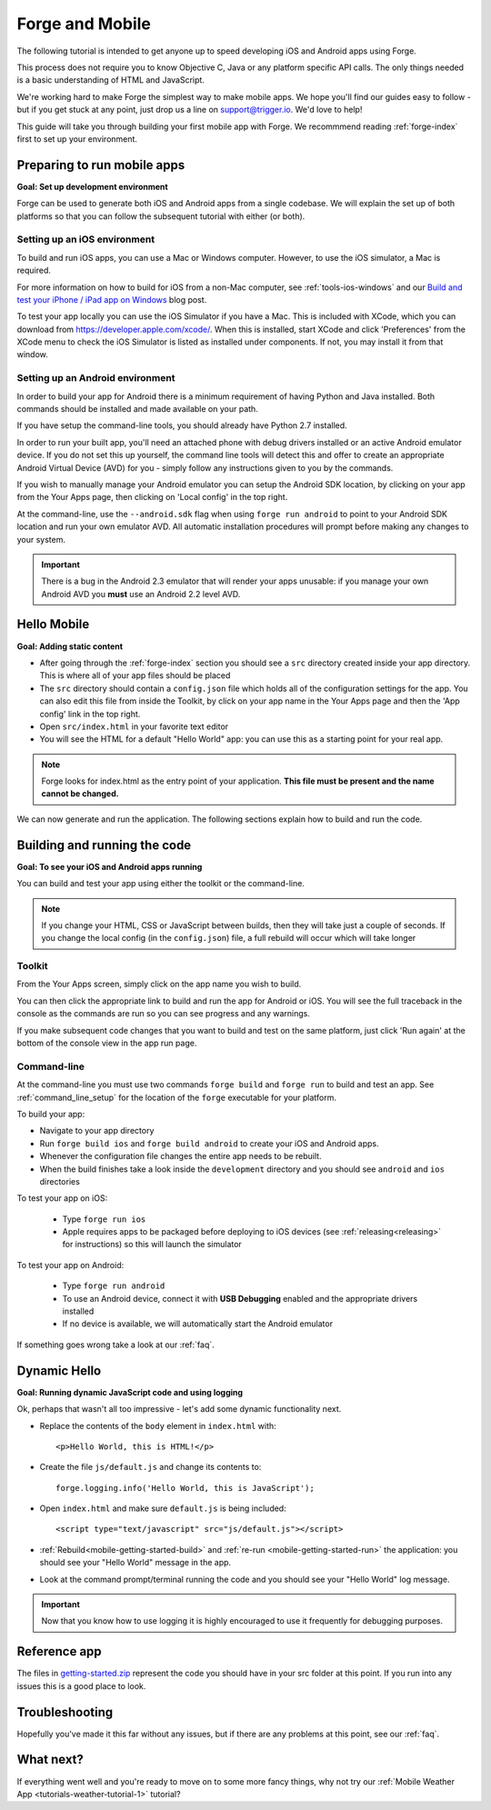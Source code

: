 .. _mobile-index:

Forge and Mobile
=================================================

The following tutorial is intended to get anyone up to speed developing iOS and Android apps using Forge.

This process does not require you to know Objective C, Java or any platform specific API calls.
The only things needed is a basic understanding of HTML and JavaScript.

We're working hard to make Forge the simplest way to make mobile apps. We hope you'll find our guides easy to follow - 
but if you get stuck at any point, just drop us a line on support@trigger.io. We'd love to help!

.. _mobile-getting-started:

This guide will take you through building your first mobile app with Forge. We recommmend reading :ref:`forge-index` first to set up your environment.

Preparing to run mobile apps
-----------------------------

**Goal: Set up development environment**

Forge can be used to generate both iOS and Android apps from a single codebase. We will explain the set up of both platforms so that you can follow the subsequent tutorial with either (or both).

Setting up an iOS environment
~~~~~~~~~~~~~~~~~~~~~~~~~~~~~~~
To build and run iOS apps, you can use a Mac or Windows computer. However, to use the iOS simulator, a Mac is required.

For more information on how to build for iOS from a non-Mac computer, see
:ref:`tools-ios-windows` and our `Build and test your iPhone / iPad app on
Windows
<http://trigger.io/cross-platform-application-development-blog/2012/06/13/new-features-test-iphone-ipad-apps-on-windows-and-linux-embed-media-players-and-widgets-updated-toolkit/>`_
blog post.

To test your app locally you can use the iOS Simulator if you have a Mac. This
is included with XCode, which you can download from
https://developer.apple.com/xcode/. When this is installed, start XCode and
click 'Preferences' from the XCode menu to check the iOS Simulator is listed as
installed under components. If not, you may install it from that window.

Setting up an Android environment
~~~~~~~~~~~~~~~~~~~~~~~~~~~~~~~~~~
In order to build your app for Android there is a minimum requirement of having Python and Java installed. Both commands should be installed and made available on your path.

If you have setup the command-line tools, you should already have Python 2.7 installed.

In order to run your built app, you'll need an attached phone with debug drivers installed or an active Android emulator device. If you do not set this up yourself, the command line tools will detect this and offer to create an appropriate Android Virtual Device (AVD) for you - simply follow any instructions given to you by the commands.

If you wish to manually manage your Android emulator you can setup the Android SDK location, by clicking on your app from the Your Apps page, then clicking on 'Local config' in the top right.

.. image:: /_static/images/local-config.png

At the command-line, use the ``--android.sdk`` flag when using ``forge run android`` to point to your Android SDK location and run your own emulator AVD. All automatic installation procedures will prompt before making any changes to your system.

.. important:: There is a bug in the Android 2.3 emulator that will render your apps unusable: if you manage your own Android AVD you **must** use an Android 2.2 level AVD.

Hello Mobile
-------------
**Goal: Adding static content**

* After going through the :ref:`forge-index` section you should see a ``src`` directory created inside your app directory.
  This is where all of your app files should be placed
* The ``src`` directory should contain a ``config.json`` file which holds all of the configuration settings for the app. You can also edit this file from inside the Toolkit, by click on your app name in the Your Apps page and then the 'App config' link in the top right.
* Open ``src/index.html`` in your favorite text editor

* You will see the HTML for a default "Hello World" app: you can use this as a starting point for your real app.

.. note:: Forge looks for index.html as the entry point of your application. **This file must be present and the name cannot be changed.**

We can now generate and run the application.
The following sections explain how to build and run the code.

.. _mobile-getting-started-build:
.. _mobile-getting-started-run:

Building and running the code
------------------------------
**Goal: To see your iOS and Android apps running**

You can build and test your app using either the toolkit or the command-line.

.. note:: If you change your HTML, CSS or JavaScript between builds, then they will take just a couple of seconds. If you change the local config (in the ``config.json``) file, a full rebuild will occur which will take longer

Toolkit
~~~~~~~~

From the Your Apps screen, simply click on the app name you wish to build.

You can then click the appropriate link to build and run the app for Android or iOS. You will see the full traceback in the console as the commands are run so you can see progress and any warnings.

.. image:: /_static/images/toolkit-run.png

If you make subsequent code changes that you want to build and test on the same platform, just click 'Run again' at the bottom of the console view in the app run page.

.. image:: /_static/images/toolkit-again.png

Command-line
~~~~~~~~~~~~~

At the command-line you must use two commands ``forge build`` and ``forge run`` to build and test an app. See :ref:`command_line_setup` for the location of the ``forge`` executable for your platform.

To build your app:

* Navigate to your app directory
* Run ``forge build ios`` and ``forge build android`` to create your iOS and Android apps. 
* Whenever the configuration file changes the entire app needs to be rebuilt.
* When the build finishes take a look inside the ``development`` directory and you should see ``android`` and ``ios`` directories

To test your app on iOS:

   * Type ``forge run ios``
   * Apple requires apps to be packaged before deploying to iOS devices (see :ref:`releasing<releasing>` for instructions) so this will launch the simulator 

To test your app on  Android: 

   * Type ``forge run android``
   * To use an Android device, connect it with **USB Debugging** enabled and the appropriate drivers installed
   * If no device is available, we will automatically start the Android emulator

.. image:: /_static/android/weather/images/windows-forge-run-android.png

If something goes wrong take a look at our :ref:`faq`.

Dynamic Hello
--------------
**Goal: Running dynamic JavaScript code and using logging**

Ok, perhaps that wasn't all too impressive - let's add some dynamic functionality next.

* Replace the contents of the ``body`` element in ``index.html`` with::

    <p>Hello World, this is HTML!</p>

* Create the file ``js/default.js`` and change its contents to::

    forge.logging.info('Hello World, this is JavaScript');

* Open ``index.html`` and make sure ``default.js`` is being included::

    <script type="text/javascript" src="js/default.js"></script>

* :ref:`Rebuild<mobile-getting-started-build>` and :ref:`re-run <mobile-getting-started-run>` the application: you should see your "Hello World" message in the app.
* Look at the command prompt/terminal running the code and you should see your "Hello World" log message.

.. important:: Now that you know how to use logging it is highly encouraged to use it frequently for debugging purposes.

Reference app
-------------------
The files in `getting-started.zip <_static/weather/getting-started.zip>`_ represent the code you should have in your src folder at this point.  If you run into any issues this is a good place to look.

Troubleshooting
---------------
Hopefully you've made it this far without any issues, but if there are any problems at this point, see our :ref:`faq`.

What next?
----------------------------------
If everything went well and you're ready to move on to some more fancy things, why not try our
:ref:`Mobile Weather App <tutorials-weather-tutorial-1>` tutorial?
